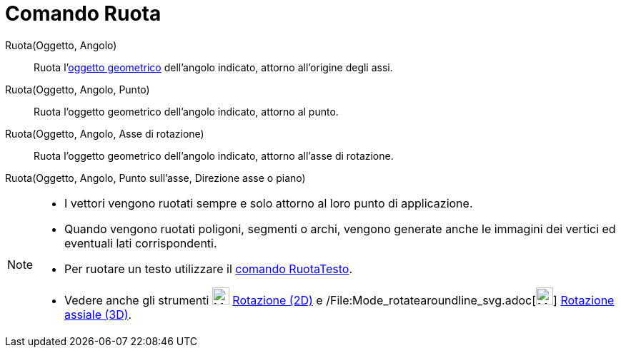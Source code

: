 = Comando Ruota

Ruota(Oggetto, Angolo)::
  Ruota l'xref:/Oggetti_geometrici.adoc[oggetto geometrico] dell'angolo indicato, attorno all'origine degli assi.

Ruota(Oggetto, Angolo, Punto)::
  Ruota l'oggetto geometrico dell'angolo indicato, attorno al punto.

Ruota(Oggetto, Angolo, Asse di rotazione)::
  Ruota l'oggetto geometrico dell'angolo indicato, attorno all'asse di rotazione.

Ruota(Oggetto, Angolo, Punto sull'asse, Direzione asse o piano)

[NOTE]
====

* I vettori vengono ruotati sempre e solo attorno al loro punto di applicazione.
* Quando vengono ruotati poligoni, segmenti o archi, vengono generate anche le immagini dei vertici ed eventuali lati
corrispondenti.
* Per ruotare un testo utilizzare il xref:/commands/Comando_RuotaTesto.adoc[comando RuotaTesto].
* Vedere anche gli strumenti image:24px-Mode_rotatebyangle.svg.png[Mode rotatebyangle.svg,width=24,height=24]
xref:/tools/Strumento_Rotazione.adoc[Rotazione (2D)] e
/File:Mode_rotatearoundline_svg.adoc[image:24px-Mode_rotatearoundline.svg.png[Mode
rotatearoundline.svg,width=24,height=24]] xref:/tools/Strumento_Rotazione_assiale.adoc[Rotazione assiale (3D)].

====
